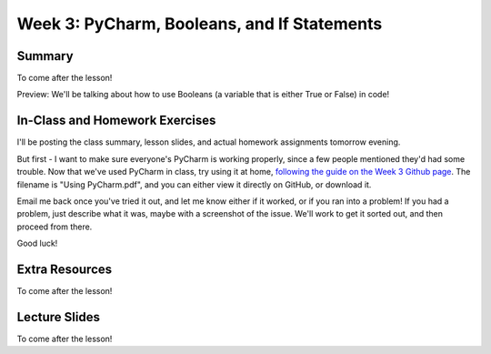Week 3: PyCharm, Booleans, and If Statements
===============

Summary
^^^^^^^

To come after the lesson!

Preview: We'll be talking about how to use Booleans (a variable that is either True or False) in code!

In-Class and Homework Exercises
^^^^^^^^^^^^^^^^^^^^^^^^^^^^^^^

I'll be posting the class summary, lesson slides, and actual homework assignments tomorrow evening.

But first - I want to make sure everyone's PyCharm is working properly, since a few people mentioned they'd had some trouble. Now that we've used PyCharm in class, try using it at home, `following the guide on the Week 3 Github page <https://github.com/Heroes-Academy/Intro-to-Python-Spring-2016/tree/master/code/Week%2003>`_. The filename is "Using PyCharm.pdf", and you can either view it directly on GitHub, or download it.

Email me back once you've tried it out, and let me know either if it worked, or if you ran into a problem! If you had a problem, just describe what it was, maybe with a screenshot of the issue. We'll work to get it sorted out, and then proceed from there.

Good luck!


Extra Resources
^^^^^^^^^^^^^^^

To come after the lesson!

Lecture Slides
^^^^^^^^^^^^^^

To come after the lesson!
